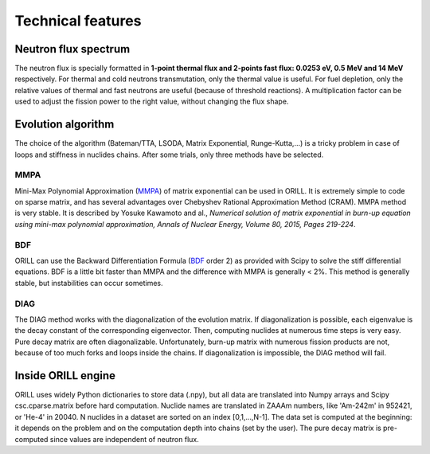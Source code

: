 ==================
Technical features
==================

Neutron flux spectrum
---------------------

The neutron flux is specially formatted in **1-point thermal flux and 2-points fast flux: 0.0253 eV, 0.5 MeV and 14 MeV** respectively.
For thermal and cold neutrons transmutation, only the thermal value is useful.
For fuel depletion, only the relative values of thermal and fast neutrons are useful (because of threshold reactions).
A multiplication factor can be used to adjust the fission power to the right value, without changing the flux shape.

Evolution algorithm
-------------------

The choice of the algorithm (Bateman/TTA, LSODA, Matrix Exponential, Runge-Kutta,...) is a tricky problem in case of loops and stiffness in nuclides chains.
After some trials, only three methods have be selected.

MMPA
^^^^

Mini-Max Polynomial Approximation (`MMPA <https://doi.org/10.1016/j.anucene.2015.02.015>`_) of matrix exponential can be used in ORILL.
It is extremely simple to code on sparse matrix, and has several advantages over Chebyshev Rational Approximation Method (CRAM).
MMPA method is very stable.
It is described by Yosuke Kawamoto and al.,
*Numerical solution of matrix exponential in burn-up equation using mini-max polynomial approximation,
Annals of Nuclear Energy, Volume 80, 2015, Pages 219-224*.

BDF
^^^

ORILL can use the Backward Differentiation Formula
(`BDF <https://en.wikipedia.org/wiki/Backward_differentiation_formula>`_ order 2) as provided with Scipy to solve the stiff differential equations.
BDF is a little bit faster than MMPA and the difference with MMPA is generally < 2%.
This method is generally stable, but instabilities can occur sometimes.

DIAG
^^^^

The DIAG method works with the diagonalization of the evolution matrix.
If diagonalization is possible, each eigenvalue is the decay constant of the corresponding eigenvector.
Then, computing nuclides at numerous time steps is very easy. Pure decay matrix are often diagonalizable.
Unfortunately, burn-up matrix with numerous fission products are not, because of too much forks and loops inside the chains.
If diagonalization is impossible, the DIAG method will fail.

Inside ORILL engine
-------------------

ORILL uses widely Python dictionaries to store data (.npy), but all data are translated into Numpy arrays and Scipy csc.cparse.matrix before hard computation.
Nuclide names are translated in ZAAAm numbers, like 'Am-242m' in 952421, or 'He-4' in 20040.
N nuclides in a dataset are sorted on an index [0,1,...,N-1].
The data set is computed at the beginning: it depends on the problem and on the computation depth into chains (set by the user).
The pure decay matrix is pre-computed since values are independent of neutron flux.